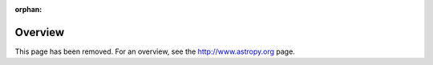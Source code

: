 :orphan:

********
Overview
********

This page has been removed. For an overview, see the `<http://www.astropy.org>`_ page.
